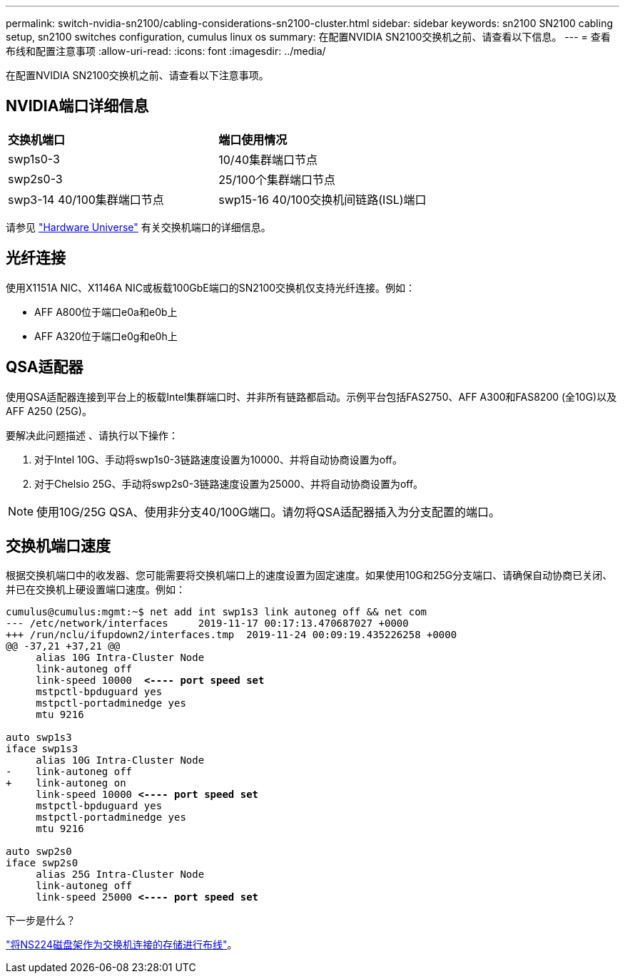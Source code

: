 ---
permalink: switch-nvidia-sn2100/cabling-considerations-sn2100-cluster.html 
sidebar: sidebar 
keywords: sn2100 SN2100 cabling setup, sn2100 switches configuration, cumulus linux os 
summary: 在配置NVIDIA SN2100交换机之前、请查看以下信息。 
---
= 查看布线和配置注意事项
:allow-uri-read: 
:icons: font
:imagesdir: ../media/


[role="lead"]
在配置NVIDIA SN2100交换机之前、请查看以下注意事项。



== NVIDIA端口详细信息

|===


| *交换机端口* | *端口使用情况* 


 a| 
swp1s0-3
 a| 
10/40集群端口节点



 a| 
swp2s0-3
 a| 
25/100个集群端口节点



 a| 
swp3-14 40/100集群端口节点
 a| 
swp15-16 40/100交换机间链路(ISL)端口

|===
请参见 https://hwu.netapp.com/Switch/Index["Hardware Universe"] 有关交换机端口的详细信息。



== 光纤连接

使用X1151A NIC、X1146A NIC或板载100GbE端口的SN2100交换机仅支持光纤连接。例如：

* AFF A800位于端口e0a和e0b上
* AFF A320位于端口e0g和e0h上




== QSA适配器

使用QSA适配器连接到平台上的板载Intel集群端口时、并非所有链路都启动。示例平台包括FAS2750、AFF A300和FAS8200 (全10G)以及AFF A250 (25G)。

要解决此问题描述 、请执行以下操作：

. 对于Intel 10G、手动将swp1s0-3链路速度设置为10000、并将自动协商设置为off。
. 对于Chelsio 25G、手动将swp2s0-3链路速度设置为25000、并将自动协商设置为off。



NOTE: 使用10G/25G QSA、使用非分支40/100G端口。请勿将QSA适配器插入为分支配置的端口。



== 交换机端口速度

根据交换机端口中的收发器、您可能需要将交换机端口上的速度设置为固定速度。如果使用10G和25G分支端口、请确保自动协商已关闭、并已在交换机上硬设置端口速度。例如：

[listing, subs="+quotes"]
----
cumulus@cumulus:mgmt:~$ net add int swp1s3 link autoneg off && net com
--- /etc/network/interfaces     2019-11-17 00:17:13.470687027 +0000
+++ /run/nclu/ifupdown2/interfaces.tmp  2019-11-24 00:09:19.435226258 +0000
@@ -37,21 +37,21 @@
     alias 10G Intra-Cluster Node
     link-autoneg off
     link-speed 10000  *<---- port speed set*
     mstpctl-bpduguard yes
     mstpctl-portadminedge yes
     mtu 9216

auto swp1s3
iface swp1s3
     alias 10G Intra-Cluster Node
-    link-autoneg off
+    link-autoneg on
     link-speed 10000 *<---- port speed set*
     mstpctl-bpduguard yes
     mstpctl-portadminedge yes
     mtu 9216

auto swp2s0
iface swp2s0
     alias 25G Intra-Cluster Node
     link-autoneg off
     link-speed 25000 *<---- port speed set*
----
.下一步是什么？
link:install-cable-shelves-sn2100-cluster.html["将NS224磁盘架作为交换机连接的存储进行布线"]。
